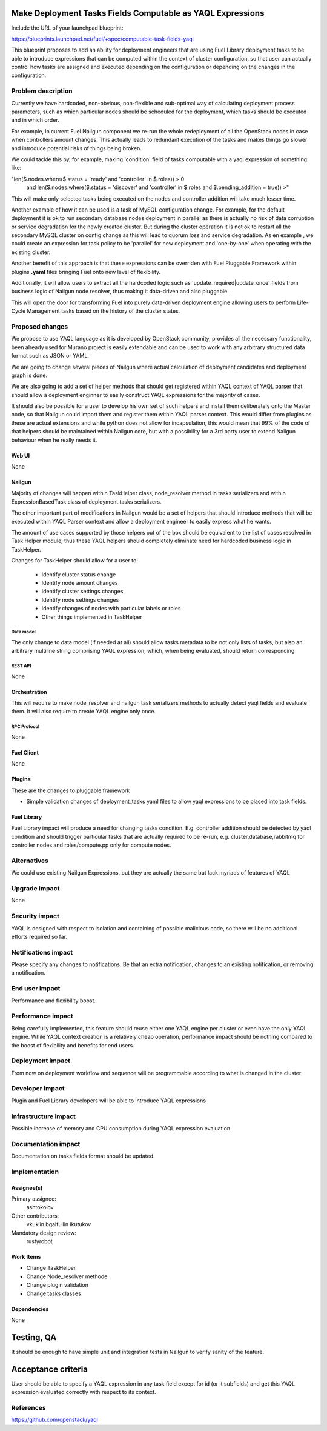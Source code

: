 ..
 This work is licensed under a Creative Commons Attribution 3.0 Unported
 License.

 http://creativecommons.org/licenses/by/3.0/legalcode

===========================================================
Make Deployment Tasks Fields Computable as YAQL Expressions
===========================================================

Include the URL of your launchpad blueprint:

https://blueprints.launchpad.net/fuel/+spec/computable-task-fields-yaql

This blueprint proposes to add an ability for deployment engineers
that are using Fuel Library deployment tasks to be able to introduce
expressions that can be computed within the context of cluster configuration,
so that user can actually control how tasks are assigned and executed
depending on the configuration or depending on the changes
in the configuration.

--------------------
Problem description
--------------------

Currently we have hardcoded, non-obvious, non-flexible and sub-optimal way
of calculating deployment process parameters, such as which particular nodes
should be scheduled for the deployment, which tasks should be executed and 
in which order.

For example, in current Fuel Nailgun component we re-run the whole
redeployment of all the OpenStack nodes in case when controllers amount
changes. This actually leads to redundant execution of the tasks and makes
things go slower and introduce potential risks of things being broken.

We could tackle this by, for example, making 'condition' field of tasks
computable with a yaql expression of something like:

"len($.nodes.where($.status = 'ready' and 'controller' in $.roles)) > 0
        and len($.nodes.where($.status = 'discover' and 'controller' in
        $.roles and $.pending_addition = true)) >"

This will make only selected tasks being executed on the nodes and controller
addition will take much lesser time.

Another example of how it can be used is a task of MySQL configuration change.
For example, for the default deployment it is ok to run secondary database
nodes deployment in parallel as there is actually no risk of data corruption
or service degradation for the newly created cluster. But during the cluster
operation it is not ok to restart all the secondary MySQL cluster on config
change as this will lead to quorum loss and service degradation. As en example
, we could create an expression for task policy to be 'parallel' for new
deployment and 'one-by-one' when operating with the existing cluster.

Another benefit of this approach is that these expressions can be overriden
with Fuel Pluggable Framework within plugins **.yaml** files bringing Fuel
onto new level of flexibility.

Additionally, it will allow users to extract all the hardcoded logic such 
as 'update_required|update_once' fields from business logic of Nailgun node
resolver, thus making it data-driven and also pluggable.

This will open the door for transforming Fuel into purely data-driven
deployment engine allowing users to perform Life-Cycle Management tasks based
on the history of the cluster states.


----------------
Proposed changes
----------------

We propose to use YAQL language as it is developed by OpenStack community,
provides all the necessary functionality, been already used for Murano project
is easily extendable and can be used to work with any arbitrary
structured data format such as JSON or YAML.

We are going to change several pieces of Nailgun where actual calculation
of deployment candidates and deployment graph is done.

We are also going to add a set of helper methods that should get registered
within YAQL context of YAQL parser that should allow a deployment enginner
to easily construct YAQL expressions for the majority of cases.

It should also be possible for a user to develop his own set of such helpers
and install them deliberately onto the Master node, so that Nailgun could
import them and register them within YAQL parser context. This would differ
from plugins as these are actual extensions and while python does not allow
for incapsulation, this would mean that 99% of the code of that helpers
should be maintained within Nailgun core, but with a possibility for a
3rd party user to extend Nailgun behaviour when he really needs it.

Web UI
======

None

Nailgun
=======

Majority of changes will happen within TaskHelper class, node_resolver method
in tasks serializers and within ExpressionBasedTask class of deployment tasks
serializers.

The other important part of modifications in Nailgun would be a set of helpers
that should introduce methods that will be executed within YAQL Parser context
and allow a deployment engineer to easily express what he wants.

The amount of use cases supported by those helpers out of the box should be 
equivalent to the list of cases resolved in Task Helper module, thus these
YAQL helpers should completely eliminate need for hardcoded business logic 
in TaskHelper.

Changes for TaskHelper should allow for a user to:
 
  * Identify cluster status change 

  * Identify node amount changes

  * Identify cluster settings changes

  * Identify node settings changes

  * Identify changes of nodes with particular labels or roles

  * Other things implemented in TaskHelper

Data model
----------

The only change to data model (if needed at all) should allow tasks metadata
to be not only lists of tasks, but also an arbitrary multiline string
comprising YAQL expression, which, when being evaluated, should return
corresponding 

REST API
--------

None

Orchestration
=============

This will require to make node_resolver and nailgun task serializers methods
to actually detect yaql fields and evaluate them. It will also require to
create YAQL engine only once.

RPC Protocol
------------

None

Fuel Client
===========

None

Plugins
=======

These are the changes to pluggable framework

* Simple validation changes of deployment_tasks yaml files to
  allow yaql expressions to be placed into task fields.

Fuel Library
============

Fuel Library impact will produce a need for changing
tasks condition. E.g. controller addition should be detected
by yaql condition and should trigger particular tasks that 
are actually required to be re-run, e.g. cluster,database,rabbitmq
for controller nodes and roles/compute.pp only for compute nodes.

------------
Alternatives
------------

We could use existing Nailgun Expressions, but they are actually the same
but lack myriads of features of YAQL

--------------
Upgrade impact
--------------

None

---------------
Security impact
---------------

YAQL is designed with respect to isolation and containing of possible 
malicious code, so there will be no additional efforts required so far.

--------------------
Notifications impact
--------------------

Please specify any changes to notifications. Be that an extra notification,
changes to an existing notification, or removing a notification.


---------------
End user impact
---------------

Performance and flexibility boost.

------------------
Performance impact
------------------

Being carefully implemented, this feature should reuse either one YAQL engine
per cluster or even have the only YAQL engine. While YAQL context creation
is a relatively cheap operation, performance impact should be nothing compared
to the boost of flexibility and benefits for end users.

-----------------
Deployment impact
-----------------

From now on deployment workflow and sequence will be programmable according
to what is changed in the cluster

----------------
Developer impact
----------------

Plugin and Fuel Library developers will be able to introduce YAQL expressions

---------------------
Infrastructure impact
---------------------

Possible increase of memory and CPU consumption during YAQL expression
evaluation

--------------------
Documentation impact
--------------------

Documentation on tasks fields format should be updated.

--------------
Implementation
--------------

Assignee(s)
===========

Primary assignee:
  ashtokolov

Other contributors:
  vkuklin 
  bgaifullin
  ikutukov

Mandatory design review:
  rustyrobot


Work Items
==========

* Change TaskHelper

* Change Node_resolver methode

* Change plugin validation

* Change tasks classes

Dependencies
============

None

===========
Testing, QA
===========

It should be enough to have simple unit and integration tests in Nailgun
to verify sanity of the feature.

===================
Acceptance criteria
===================

User should be able to specify a YAQL expression in any task field except for
id (or it subfields) and get this YAQL expression evaluated correctly with
respect to its context.

----------
References
----------

https://github.com/openstack/yaql

